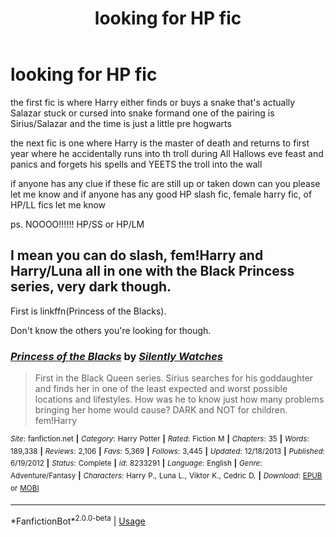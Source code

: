 #+TITLE: looking for HP fic

* looking for HP fic
:PROPERTIES:
:Author: Montrel13
:Score: 5
:DateUnix: 1564912805.0
:DateShort: 2019-Aug-04
:FlairText: Request
:END:
the first fic is where Harry either finds or buys a snake that's actually Salazar stuck or cursed into snake formand one of the pairing is Sirius/Salazar and the time is just a little pre hogwarts

the next fic is one where Harry is the master of death and returns to first year where he accidentally runs into th troll during All Hallows eve feast and panics and forgets his spells and YEETS the troll into the wall

if anyone has any clue if these fic are still up or taken down can you please let me know and if anyone has any good HP slash fic, female harry fic, of HP/LL fics let me know

ps. NOOOO!!!!!! HP/SS or HP/LM


** I mean you can do slash, fem!Harry and Harry/Luna all in one with the Black Princess series, very dark though.

First is linkffn(Princess of the Blacks).

Don't know the others you're looking for though.
:PROPERTIES:
:Author: machjacob51141
:Score: 1
:DateUnix: 1564939863.0
:DateShort: 2019-Aug-04
:END:

*** [[https://www.fanfiction.net/s/8233291/1/][*/Princess of the Blacks/*]] by [[https://www.fanfiction.net/u/4036441/Silently-Watches][/Silently Watches/]]

#+begin_quote
  First in the Black Queen series. Sirius searches for his goddaughter and finds her in one of the least expected and worst possible locations and lifestyles. How was he to know just how many problems bringing her home would cause? DARK and NOT for children. fem!Harry
#+end_quote

^{/Site/:} ^{fanfiction.net} ^{*|*} ^{/Category/:} ^{Harry} ^{Potter} ^{*|*} ^{/Rated/:} ^{Fiction} ^{M} ^{*|*} ^{/Chapters/:} ^{35} ^{*|*} ^{/Words/:} ^{189,338} ^{*|*} ^{/Reviews/:} ^{2,106} ^{*|*} ^{/Favs/:} ^{5,369} ^{*|*} ^{/Follows/:} ^{3,445} ^{*|*} ^{/Updated/:} ^{12/18/2013} ^{*|*} ^{/Published/:} ^{6/19/2012} ^{*|*} ^{/Status/:} ^{Complete} ^{*|*} ^{/id/:} ^{8233291} ^{*|*} ^{/Language/:} ^{English} ^{*|*} ^{/Genre/:} ^{Adventure/Fantasy} ^{*|*} ^{/Characters/:} ^{Harry} ^{P.,} ^{Luna} ^{L.,} ^{Viktor} ^{K.,} ^{Cedric} ^{D.} ^{*|*} ^{/Download/:} ^{[[http://www.ff2ebook.com/old/ffn-bot/index.php?id=8233291&source=ff&filetype=epub][EPUB]]} ^{or} ^{[[http://www.ff2ebook.com/old/ffn-bot/index.php?id=8233291&source=ff&filetype=mobi][MOBI]]}

--------------

*FanfictionBot*^{2.0.0-beta} | [[https://github.com/tusing/reddit-ffn-bot/wiki/Usage][Usage]]
:PROPERTIES:
:Author: FanfictionBot
:Score: 1
:DateUnix: 1564939872.0
:DateShort: 2019-Aug-04
:END:
